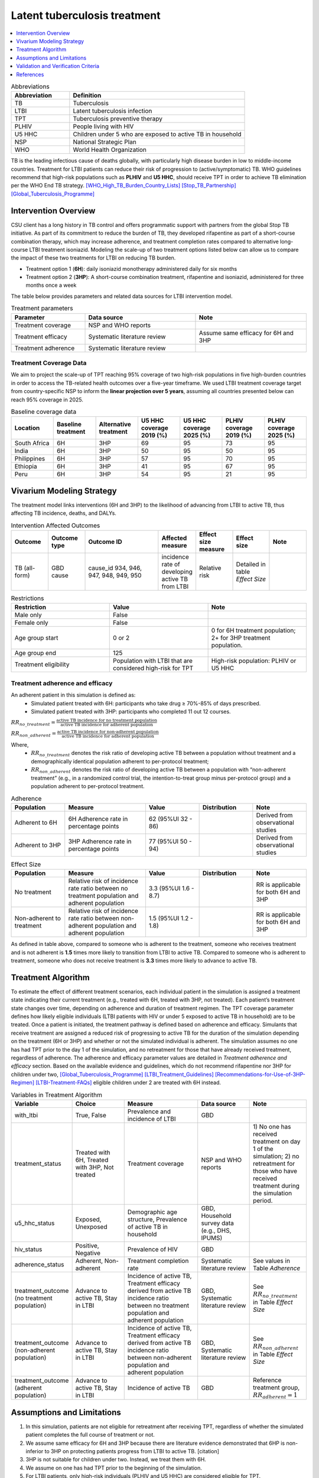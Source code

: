 .. _intervention_latent_tuberculosis_treatment:

=============================
Latent tuberculosis treatment
=============================

.. contents::
   :local:
   :depth: 1

.. list-table:: Abbreviations
  :widths: 5 15
  :header-rows: 1

  * - Abbreviation
    - Definition
  * - TB
    - Tuberculosis
  * - LTBI
    - Latent tuberculosis infection
  * - TPT
    - Tuberculosis preventive therapy
  * - PLHIV
    - People living with HIV
  * - U5 HHC
    - Children under 5 who are exposed to active TB in household
  * - NSP
    - National Strategic Plan
  * - WHO
    - World Health Organization

TB is the leading infectious cause of deaths globally, with particularly high 
disease burden in low to middle-income countries. Treatment for LTBI patients 
can reduce their risk of progression to (active/symptomatic) TB. WHO guidelines 
recommend that high-risk populations such as **PLHIV** and **U5 HHC**, should 
receive TPT in order to achieve TB elimination per the WHO End TB strategy. 
[WHO_High_TB_Burden_Country_Lists]_ [Stop_TB_Partnership]_ [Global_Tuberculosis_Programme]_

Intervention Overview
---------------------

CSU client has a long history in TB control and offers programmatic support 
with partners from the global Stop TB initiative. As part of its commitment to 
reduce the burden of TB, they developed rifapentine as part of a short-course 
combination therapy, which may increase adherence, and treatment completion 
rates compared to alternative long-course LTBI treatment isoniazid. Modeling 
the scale-up of two treatment options listed below can allow us to compare the 
impact of these two treatments for LTBI on reducing TB burden.

- Treatment option 1 (**6H**): daily isoniazid monotherapy administered daily 
  for six months
- Treatment option 2 (**3HP**): A short-course combination treatment, rifapentine 
  and isoniazid, administered for three months once a week

The table below provides parameters and related data sources for LTBI intervention model. 

.. list-table:: Treatment parameters
  :widths: 10 15 15
  :header-rows: 1

  * - Parameter
    - Data source
    - Note
  * - Treatment coverage
    - NSP and WHO reports
    - 
  * - Treatment efficacy
    - Systematic literature review
    - Assume same efficacy for 6H and 3HP
  * - Treatment adherence
    - Systematic literature review
    - 

Treatment Coverage Data
+++++++++++++++++++++++

We aim to project the scale-up of TPT reaching 95% coverage of two high-risk 
populations in five high-burden countries in order to access the TB-related 
health outcomes over a five-year timeframe. We used LTBI treatment coverage 
target from country-specific NSP to inform the **linear projection over 5 
years**, assuming all countries presented below can reach 95% coverage in 2025.

.. list-table:: Baseline coverage data
  :widths: 5 5 5 5 5 5 5
  :header-rows: 1

  * - Location
    - Baseline treatment
    - Alternative treatment
    - U5 HHC coverage 2019 (%)
    - U5 HHC coverage 2025 (%)
    - PLHIV coverage 2019 (%)
    - PLHIV coverage 2025 (%)
  * - South Africa
    - 6H
    - 3HP
    - 69
    - 95
    - 73
    - 95
  * - India
    - 6H
    - 3HP
    - 50
    - 95
    - 50
    - 95
  * - Philippines
    - 6H
    - 3HP
    - 57
    - 95
    - 70
    - 95
  * - Ethiopia
    - 6H
    - 3HP
    - 41
    - 95
    - 67
    - 95
  * - Peru
    - 6H
    - 3HP
    - 54
    - 95
    - 21
    - 95


Vivarium Modeling Strategy
--------------------------

The treatment model links interventions (6H and 3HP) to the likelihood of 
advancing from LTBI to active TB, thus affecting TB incidence, deaths, and DALYs.

.. todo::

  Add an overview of the Vivarium modeling section.


.. list-table:: Intervention Affected Outcomes
  :widths: 5 5 10 5 5 5 5
  :header-rows: 1

  * - Outcome
    - Outcome type
    - Outcome ID
    - Affected measure
    - Effect size measure
    - Effect size
    - Note
  * - TB (all-form)
    - GBD cause
    - cause_id 934, 946, 947, 948, 949, 950
    - incidence rate of developing active TB from LTBI
    - Relative risk
    - Detailed in table `Effect Size`
    - 

.. list-table:: Restrictions
  :widths: 10 10 10
  :header-rows: 1

  * - Restriction
    - Value
    - Note
  * - Male only
    - False
    - 
  * - Female only
    - False
    - 
  * - Age group start
    - 0 or 2
    - 0 for 6H treatment population; 2+ for 3HP treatment population.
  * - Age group end
    - 125
    - 
  * - Treatment eligibility
    - Population with LTBI that are considered high-risk for TPT
    - High-risk population: PLHIV or U5 HHC

Treatment adherence and efficacy
++++++++++++++++++++++++++++++++

An adherent patient in this simulation is defined as:
 - Simulated patient treated with 6H: participants who take drug ≥ 70%-85% of days prescribed.
 - Simulated patient treated with 3HP: participants who completed 11 out 12 courses.

:math:`RR_{no{\_}treatment} = \frac{\text{active TB incidence for no treatment population}}{\text{active TB incidence for adherent population}}`

:math:`RR_{non{\_}adherent} = \frac{\text{active TB incidence for non-adherent population}}{\text{active TB incidence for adherent population}}`

Where,
 - :math:`RR_{no{\_}treatment}` denotes the risk ratio of developing 
   active TB between a population without treatment and a demographically identical 
   population adherent to per-protocol treatment;
 - :math:`RR_{non{\_}adherent}` denotes the risk ratio of developing 
   active TB between a population with “non-adherent treatment” (e.g., in a 
   randomized control trial, the intention-to-treat group minus per-protocol 
   group) and a population adherent to per-protocol treatment.

.. list-table:: Adherence
  :widths: 10 15 10 10 10
  :header-rows: 1

  * - Population
    - Measure
    - Value
    - Distribution
    - Note
  * - Adherent to 6H
    - 6H Adherence rate in percentage points
    - 62 (95%UI 32 - 86)
    - 
    - Derived from observational studies
  * - Adherent to 3HP
    - 3HP Adherence rate in percentage points
    - 77 (95%UI 50 - 94)
    - 
    - Derived from observational studies

.. list-table:: Effect Size
  :widths: 10 15 10 10 10 
  :header-rows: 1

  * - Population
    - Measure
    - Value
    - Distribution
    - Note
  * - No treatment
    - Relative risk of incidence rate ratio between no treatment population and 
      adherent population
    - 3.3 (95%UI 1.6 - 8.7)
    - 
    - RR is applicable for both 6H and 3HP
  * - Non-adherent to treatment
    - Relative risk of incidence rate ratio between non-adherent population and 
      adherent population
    - 1.5 (95%UI 1.2 - 1.8)
    - 
    - RR is applicable for both 6H and 3HP

As defined in table above, compared to someone who is adherent to the treatment, 
someone who receives treatment and is not adherent is **1.5** times more likely 
to transition from LTBI to active TB. Compared to someone who is adherent to 
treatment, someone who does not receive treatment is **3.3** times more likely 
to advance to active TB.


Treatment Algorithm
-------------------

To estimate the effect of different treatment scenarios, each individual patient 
in the simulation is assigned a treatment state indicating their current treatment 
(e.g., treated with 6H, treated with 3HP, not treated). Each patient’s treatment 
state changes over time, depending on adherence and duration of treatment regimen. 
The TPT coverage parameter defines how likely eligible individuals (LTBI patients 
with HIV or under 5 exposed to active TB in household) are to be treated. Once a 
patient is initiated, the treatment pathway is defined based on adherence and 
efficacy. Simulants that receive treatment are assigned a reduced risk of 
progressing to active TB for the duration of the simulation depending on the 
treatment (6H or 3HP) and whether or not the simulated individual is adherent. 
The simulation assumes no one has had TPT prior to the day 1 of the simulation, 
and no retreatment for those that have already received treatment, regardless of 
adherence. The adherence and efficacy parameter values are detailed in `Treatment 
adherence and efficacy` section. Based on the available evidence and guidelines, 
which do not recommend rifapentine nor 3HP for children under two, [Global_Tuberculosis_Programme]_ 
[LTBI_Treatment_Guidelines]_ [Recommendations-for-Use-of-3HP-Regimen]_ 
[LTBI-Treatment-FAQs]_ eligible children under 2 are treated with 6H instead.

.. image:: ltbi_tx_algorithm.svg

.. list-table:: Variables in Treatment Algorithm
  :widths: 5 10 15 10 10 
  :header-rows: 1

  * - Variable
    - Choice
    - Measure
    - Data source
    - Note
  * - with_ltbi
    - True, False
    - Prevalence and incidence of LTBI
    - GBD
    - 
  * - treatment_status
    - Treated with 6H, Treated with 3HP, Not treated
    - Treatment coverage
    - NSP and WHO reports
    - 1) No one has received treatment on day 1 of the simulation; 2) no 
      retreatment for those who have received treatment during the simulation 
      period.
  * - u5_hhc_status
    - Exposed, Unexposed
    - Demographic age structure, Prevalence of active TB in household
    - GBD, Household survey data (e.g., DHS, IPUMS)
    - 
  * - hiv_status
    - Positive, Negative
    - Prevalence of HIV
    - GBD 
    - 
  * - adherence_status
    - Adherent, Non-adherent
    - Treatment completion rate
    - Systematic literature review
    - See values in Table `Adherence`
  * - treatment_outcome (no treatment population)
    - Advance to active TB, Stay in LTBI
    - Incidence of active TB, Treatment efficacy derived from active TB incidence 
      ratio between no treatment population and adherent population
    - GBD, Systematic literature review
    - See :math:`RR_{no{\_}treatment}` in Table `Effect Size`
  * - treatment_outcome (non-adherent population)
    - Advance to active TB, Stay in LTBI
    - Incidence of active TB, Treatment efficacy derived from active TB incidence 
      ratio between non-adherent population and adherent population
    - GBD, Systematic literature review
    - See :math:`RR_{non{\_}adherent}` in Table `Effect Size`
  * - treatment_outcome (adherent population)
    - Advance to active TB, Stay in LTBI
    - Incidence of active TB
    - GBD
    - Reference treatment group, :math:`RR_{adherent} = 1`


Assumptions and Limitations
---------------------------

1. In this simulation, patients are not eligible for retreatment after receiving 
   TPT, regardless of whether the simulated patient completes the full course of 
   treatment or not.
2. We assume same efficacy for 6H and 3HP because there are literature evidence 
   demonstrated that 6HP is non-inferior to 3HP on protecting patients progress 
   from LTBI to active TB. [citation]
3. 3HP is not suitable for children under two. Instead, we treat them with 6H.
4. We assume on one has had TPT prior to the beginning of the simulation.
5. For LTBI patients, only high-risk individuals (PLHIV and U5 HHC) are considered 
   eligible for TPT.


Validation and Verification Criteria
------------------------------------


References
----------

.. [WHO_High_TB_Burden_Country_Lists] WHO High TB Burden Country Lists 2016-2020.
   https://www.who.int/tb/publications/global_report/high_tb_burdencountrylists2016-2020.pdf
   (accessed Jan 15, 2020)

.. [Stop_TB_Partnership] Stop TB Partnership | High Burden Countries.
   http://www.stoptb.org/countries/tbdata.asp
   (accessed Jan 15, 2020)

.. [Global_Tuberculosis_Programme] Latent tuberculosis infection: updated and consolidated guidelines for programmatic management. 2018

.. [LTBI_Treatment_Guidelines] Sterling TR. Guidelines for the Treatment of Latent Tuberculosis Infection: Recommendations from the National Tuberculosis Controllers Association and CDC, 2020. MMWR Recomm Rep 2020; 69. DOI:10.15585/mmwr.rr6901a1.

.. [Recommendations-for-Use-of-3HP-Regimen] Borisov AS. Update of Recommendations for Use of Once-Weekly Isoniazid-Rifapentine Regimen to Treat Latent Mycobacterium tuberculosis Infection. MMWR Morb Mortal Wkly Rep 2018; 67. DOI:10.15585/mmwr.mm6725a5.

.. [LTBI-Treatment-FAQs] Latent TB Infection Treatment FAQs for Clinicians | Tools for Health Care Providers | Professional Resources & Tools | TB | CDC. 2020; published online Feb 19.
   https://www.cdc.gov/tb/education/FAQforProviders.htm
   (accessed Feb 25, 2020)
